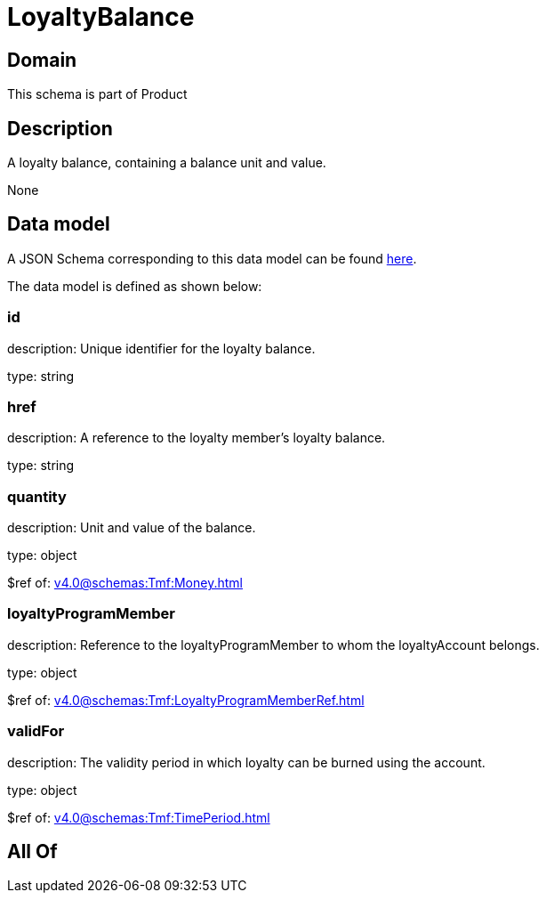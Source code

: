 = LoyaltyBalance

[#domain]
== Domain

This schema is part of Product

[#description]
== Description

A loyalty balance, containing a balance unit and value.

None

[#data_model]
== Data model

A JSON Schema corresponding to this data model can be found https://tmforum.org[here].

The data model is defined as shown below:


=== id
description: Unique identifier for the loyalty balance.

type: string


=== href
description: A reference to the loyalty member’s loyalty balance.

type: string


=== quantity
description: Unit and value of the balance.

type: object

$ref of: xref:v4.0@schemas:Tmf:Money.adoc[]


=== loyaltyProgramMember
description: Reference to the loyaltyProgramMember to whom the loyaltyAccount belongs.

type: object

$ref of: xref:v4.0@schemas:Tmf:LoyaltyProgramMemberRef.adoc[]


=== validFor
description: The validity period in which loyalty can be burned using the account.

type: object

$ref of: xref:v4.0@schemas:Tmf:TimePeriod.adoc[]


[#all_of]
== All Of

